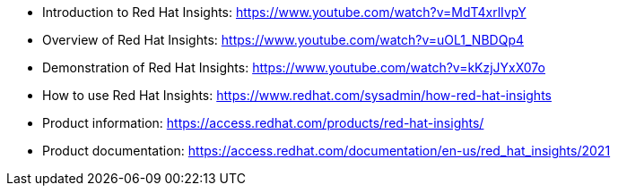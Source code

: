 * Introduction to Red Hat Insights: https://www.youtube.com/watch?v=MdT4xrlIvpY

* Overview of Red Hat Insights: https://www.youtube.com/watch?v=uOL1_NBDQp4

* Demonstration of Red Hat Insights: https://www.youtube.com/watch?v=kKzjJYxX07o

* How to use Red Hat Insights: https://www.redhat.com/sysadmin/how-red-hat-insights

* Product information: https://access.redhat.com/products/red-hat-insights/

* Product documentation: https://access.redhat.com/documentation/en-us/red_hat_insights/2021
